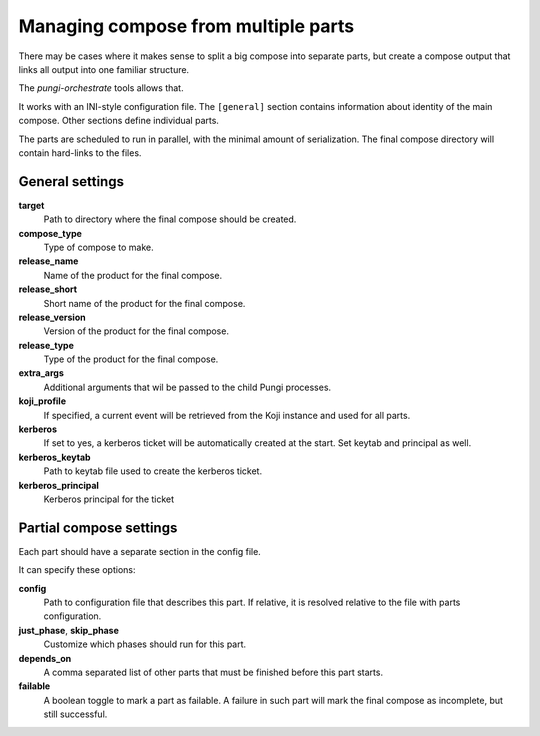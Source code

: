 .. _multi_compose:

Managing compose from multiple parts
====================================

There may be cases where it makes sense to split a big compose into separate
parts, but create a compose output that links all output into one familiar
structure.

The `pungi-orchestrate` tools allows that.

It works with an INI-style configuration file. The ``[general]`` section
contains information about identity of the main compose. Other sections define
individual parts.

The parts are scheduled to run in parallel, with the minimal amount of
serialization. The final compose directory will contain hard-links to the
files.


General settings
----------------

**target**
   Path to directory where the final compose should be created.
**compose_type**
   Type of compose to make.
**release_name**
   Name of the product for the final compose.
**release_short**
   Short name of the product for the final compose.
**release_version**
   Version of the product for the final compose.
**release_type**
   Type of the product for the final compose.
**extra_args**
   Additional arguments that wil be passed to the child Pungi processes.
**koji_profile**
   If specified, a current event will be retrieved from the Koji instance and
   used for all parts.

**kerberos**
   If set to yes, a kerberos ticket will be automatically created at the start.
   Set keytab and principal as well.
**kerberos_keytab**
   Path to keytab file used to create the kerberos ticket.
**kerberos_principal**
   Kerberos principal for the ticket


Partial compose settings
------------------------

Each part should have a separate section in the config file.

It can specify these options:

**config**
   Path to configuration file that describes this part. If relative, it is
   resolved relative to the file with parts configuration.
**just_phase**, **skip_phase**
   Customize which phases should run for this part.
**depends_on**
   A comma separated list of other parts that must be finished before this part
   starts.
**failable**
   A boolean toggle to mark a part as failable. A failure in such part will
   mark the final compose as incomplete, but still successful.
